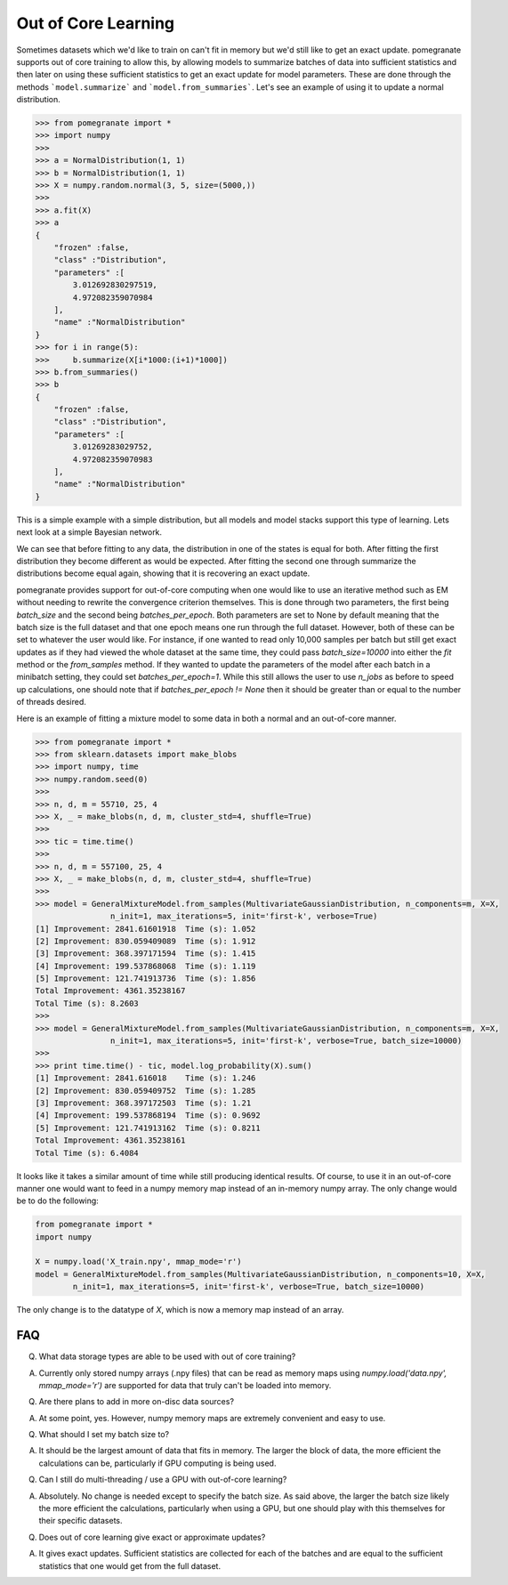 .. _ooc:

Out of Core Learning
====================

Sometimes datasets which we'd like to train on can't fit in memory but we'd still like to get an exact update. pomegranate supports out of core training to allow this, by allowing models to summarize batches of data into sufficient statistics and then later on using these sufficient statistics to get an exact update for model parameters. These are done through the methods ```model.summarize``` and ```model.from_summaries```. Let's see an example of using it to update a normal distribution.

.. code-block:: python

	>>> from pomegranate import *
	>>> import numpy
	>>>
	>>> a = NormalDistribution(1, 1)
	>>> b = NormalDistribution(1, 1)
	>>> X = numpy.random.normal(3, 5, size=(5000,))
	>>> 
	>>> a.fit(X)
	>>> a
	{
	    "frozen" :false,
	    "class" :"Distribution",
	    "parameters" :[
	        3.012692830297519,
	        4.972082359070984
	    ],
	    "name" :"NormalDistribution"
	}
	>>> for i in range(5):
	>>>     b.summarize(X[i*1000:(i+1)*1000])
	>>> b.from_summaries()
	>>> b
	{
	    "frozen" :false,
	    "class" :"Distribution",
	    "parameters" :[
	        3.01269283029752,
	        4.972082359070983
	    ],
	    "name" :"NormalDistribution"
	}

This is a simple example with a simple distribution, but all models and model stacks support this type of learning. Lets next look at a simple Bayesian network.

.. code-block::python

	>>> from pomegranate import *
	>>> import numpy
	>>>
	>>> d1 = DiscreteDistribution({0: 0.25, 1: 0.75})
	>>> d2 = DiscreteDistribution({0: 0.45, 1: 0.55})
	>>> d3 = ConditionalProbabilityTable([[0, 0, 0, 0.02], 
								  [0, 0, 1, 0.98],
								  [0, 1, 0, 0.15],
								  [0, 1, 1, 0.85],
								  [1, 0, 0, 0.33],
								  [1, 0, 1, 0.67],
								  [1, 1, 0, 0.89],
								  [1, 1, 1, 0.11]], [d1, d2])
	>>>
	>>> d4 = ConditionalProbabilityTable([[0, 0, 0.4], 
                                  [0, 1, 0.6],
                                  [1, 0, 0.3],
                                  [1, 1, 0.7]], [d3]) 
    >>>
	>>> s1 = State(d1, name="s1")
	>>> s2 = State(d2, name="s2")
	>>> s3 = State(d3, name="s3")
	>>> s4 = State(d4, name="s4")
	>>>
	>>> model = BayesianNetwork()
	>>> model.add_nodes(s1, s2, s3, s4)
	>>> model.add_edge(s1, s3)
	>>> model.add_edge(s2, s3)
	>>> model.add_edge(s3, s4)
	>>> model.bake()
	>>> model2 = model.copy()
	>>>
	>>> X = numpy.random.randint(2, size=(10000, 4))
	>>> print model.states[0].distribution.equals( model2.states[0].distribution )
	True
	>>> model.fit(X)
	>>> print model.states[0].distribution.equals( model2.states[0].distribution )
	False
	>>> model2.summarize(X[:2500])
	>>> model2.summarize(X[2500:5000])
	>>> model2.summarize(X[5000:7500])
	>>> model2.summarize(X[7500:])
	>>> model2.from_summaries()
	>>>
	>>> print model.states[0].distribution.equals( model2.states[0].distribution )
	True

We can see that before fitting to any data, the distribution in one of the states is equal for both. After fitting the first distribution they become different as would be expected. After fitting the second one through summarize the distributions become equal again, showing that it is recovering an exact update.

pomegranate provides support for out-of-core computing when one would like to use an iterative method such as EM without needing to rewrite the convergence criterion themselves. This is done through two parameters, the first being `batch_size` and the second being `batches_per_epoch`. Both parameters are set to None by default meaning that the batch size is the full dataset and that one epoch means one run through the full dataset. However, both of these can be set to whatever the user would like. For instance, if one wanted to read only 10,000 samples per batch but still get exact updates as if they had viewed the whole dataset at the same time, they could pass `batch_size=10000` into either the `fit` method or the `from_samples` method. If they wanted to update the parameters of the model after each batch in a minibatch setting, they could set `batches_per_epoch=1`. While this still allows the user to use `n_jobs` as before to speed up calculations, one should note that if `batches_per_epoch != None` then it should be greater than or equal to the number of threads desired.

Here is an example of fitting a mixture model to some data in both a normal and an out-of-core manner.

.. code-block:: python

	>>> from pomegranate import *
	>>> from sklearn.datasets import make_blobs
	>>> import numpy, time
	>>> numpy.random.seed(0)	
	>>>
	>>> n, d, m = 55710, 25, 4
	>>> X, _ = make_blobs(n, d, m, cluster_std=4, shuffle=True)
	>>> 
	>>> tic = time.time()
	>>> 
	>>> n, d, m = 557100, 25, 4
	>>> X, _ = make_blobs(n, d, m, cluster_std=4, shuffle=True)
	>>>
	>>> model = GeneralMixtureModel.from_samples(MultivariateGaussianDistribution, n_components=m, X=X, 
			n_init=1, max_iterations=5, init='first-k', verbose=True)
	[1] Improvement: 2841.61601918	Time (s): 1.052
	[2] Improvement: 830.059409089	Time (s): 1.912
	[3] Improvement: 368.397171594	Time (s): 1.415
	[4] Improvement: 199.537868068	Time (s): 1.119
	[5] Improvement: 121.741913736	Time (s): 1.856
	Total Improvement: 4361.35238167
	Total Time (s): 8.2603
	>>>
	>>> model = GeneralMixtureModel.from_samples(MultivariateGaussianDistribution, n_components=m, X=X, 
			n_init=1, max_iterations=5, init='first-k', verbose=True, batch_size=10000)
	>>>
	>>> print time.time() - tic, model.log_probability(X).sum()
	[1] Improvement: 2841.616018	Time (s): 1.246
	[2] Improvement: 830.059409752	Time (s): 1.285
	[3] Improvement: 368.397172503	Time (s): 1.21
	[4] Improvement: 199.537868194	Time (s): 0.9692
	[5] Improvement: 121.741913162	Time (s): 0.8211
	Total Improvement: 4361.35238161
	Total Time (s): 6.4084

It looks like it takes a similar amount of time while still producing identical results. Of course, to use it in an out-of-core manner one would want to feed in a numpy memory map instead of an in-memory numpy array. The only change would be to do the following:

.. code-block:: python

	from pomegranate import *
	import numpy

	X = numpy.load('X_train.npy', mmap_mode='r')
	model = GeneralMixtureModel.from_samples(MultivariateGaussianDistribution, n_components=10, X=X,
		n_init=1, max_iterations=5, init='first-k', verbose=True, batch_size=10000)

The only change is to the datatype of `X`, which is now a memory map instead of an array.

FAQ
---

Q. What data storage types are able to be used with out of core training?

A. Currently only stored numpy arrays (.npy files) that can be read as memory maps using `numpy.load('data.npy', mmap_mode='r')` are supported for data that truly can't be loaded into memory.


Q. Are there plans to add in more on-disc data sources?

A. At some point, yes. However, numpy memory maps are extremely convenient and easy to use.


Q. What should I set my batch size to?

A. It should be the largest amount of data that fits in memory. The larger the block of data, the more efficient the calculations can be, particularly if GPU computing is being used.


Q. Can I still do multi-threading / use a GPU with out-of-core learning?

A. Absolutely. No change is needed except to specify the batch size. As said above, the larger the batch size likely the more efficient the calculations, particularly when using a GPU, but one should play with this themselves for their specific datasets.


Q. Does out of core learning give exact or approximate updates?

A. It gives exact updates. Sufficient statistics are collected for each of the batches and are equal to the sufficient statistics that one would get from the full dataset. 
